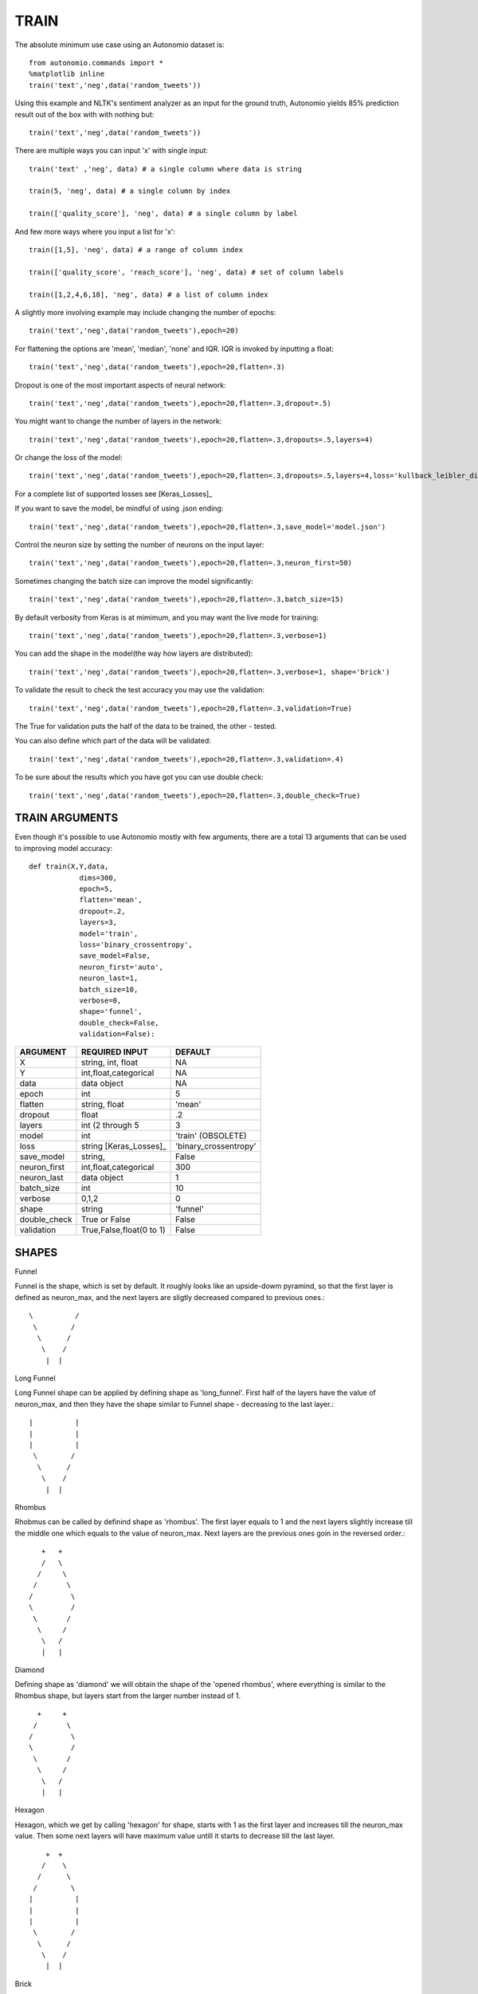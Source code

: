 -----
TRAIN
-----

The absolute minimum use case using an Autonomio dataset is:: 

    from autonomio.commands import *
    %matplotlib inline
    train('text','neg',data('random_tweets'))
    
Using this example and NLTK's sentiment analyzer as an input for the ground truth, Autonomio yields 85% prediction result out of the box with with nothing but:: 

    train('text','neg',data('random_tweets'))
    
There are multiple ways you can input 'x' with single input::

    train('text' ,'neg', data) # a single column where data is string

    train(5, 'neg', data) # a single column by index

    train(['quality_score'], 'neg', data) # a single column by label
    
And few more ways where you input a list for 'x'::

    train([1,5], 'neg', data) # a range of column index

    train(['quality_score', 'reach_score'], 'neg', data) # set of column labels

    train([1,2,4,6,18], 'neg', data) # a list of column index

A slightly more involving example may include changing the number of epochs::

    train('text','neg',data('random_tweets'),epoch=20)
    
For flattening the options are 'mean', 'median', 'none' and IQR. IQR is invoked by inputting a float::

    train('text','neg',data('random_tweets'),epoch=20,flatten=.3)
    
Dropout is one of the most important aspects of neural network::

    train('text','neg',data('random_tweets'),epoch=20,flatten=.3,dropout=.5)
    
You might want to change the number of layers in the network:: 

    train('text','neg',data('random_tweets'),epoch=20,flatten=.3,dropouts=.5,layers=4)

Or change the loss of the model:: 

    train('text','neg',data('random_tweets'),epoch=20,flatten=.3,dropouts=.5,layers=4,loss='kullback_leibler_divergence')

For a complete list of supported losses see [Keras_Losses]_ 

If you want to save the model, be mindful of using .json ending::

    train('text','neg',data('random_tweets'),epoch=20,flatten=.3,save_model='model.json')

Control the neuron size by setting the number of neurons on the input layer:: 

    train('text','neg',data('random_tweets'),epoch=20,flatten=.3,neuron_first=50)

Sometimes changing the batch size can improve the model significantly::

    train('text','neg',data('random_tweets'),epoch=20,flatten=.3,batch_size=15)

By default verbosity from Keras is at mimimum, and you may want the live mode for training:: 

    train('text','neg',data('random_tweets'),epoch=20,flatten=.3,verbose=1)

You can add the shape in the model(the way how layers are distributed)::

    train('text','neg',data('random_tweets'),epoch=20,flatten=.3,verbose=1, shape='brick')

To validate the result to check the test accuracy you may use the validation::

    train('text','neg',data('random_tweets'),epoch=20,flatten=.3,validation=True)

The True for validation puts the half of the data to be trained, the other - tested.

You can also define which part of the data will be validated::

    train('text','neg',data('random_tweets'),epoch=20,flatten=.3,validation=.4)

To be sure about the results which you have got you can use double check::

    train('text','neg',data('random_tweets'),epoch=20,flatten=.3,double_check=True)


TRAIN ARGUMENTS
---------------

Even though it's possible to use Autonomio mostly with few arguments, there are a total 13 arguments that can be used to improving model accuracy::

    def train(X,Y,data,
                dims=300,
                epoch=5,
                flatten='mean',
                dropout=.2,
                layers=3,
                model='train',
                loss='binary_crossentropy',
                save_model=False,
                neuron_first='auto',
                neuron_last=1,
                batch_size=10,
                verbose=0,
                shape='funnel',
                double_check=False,
                validation=False):

+-------------------+-------------------------+-------------------------+
|                   |                         |                         |
| ARGUMENT          | REQUIRED INPUT          | DEFAULT                 |
+===================+=========================+=========================+
| X                 | string, int, float      | NA                      |
+-------------------+-------------------------+-------------------------+
| Y                 | int,float,categorical   | NA                      |
+-------------------+-------------------------+-------------------------+
| data              | data object             | NA                      |
+-------------------+-------------------------+-------------------------+
| epoch             | int                     | 5                       |
+-------------------+-------------------------+-------------------------+
| flatten           | string, float           | 'mean'                  |
+-------------------+-------------------------+-------------------------+
| dropout           | float                   | .2                      |
+-------------------+-------------------------+-------------------------+
| layers            | int (2 through 5        | 3                       |
+-------------------+-------------------------+-------------------------+
| model             | int                     | 'train' (OBSOLETE)      |
+-------------------+-------------------------+-------------------------+
| loss              | string [Keras_Losses]_  | 'binary_crossentropy'   |
+-------------------+-------------------------+-------------------------+
| save_model        | string,                 | False                   |
+-------------------+-------------------------+-------------------------+
| neuron_first      | int,float,categorical   | 300                     |
+-------------------+-------------------------+-------------------------+
| neuron_last       | data object             | 1                       |
+-------------------+-------------------------+-------------------------+
| batch_size        | int                     | 10                      |
+-------------------+-------------------------+-------------------------+
| verbose           | 0,1,2                   | 0                       |
+-------------------+-------------------------+-------------------------+
| shape             | string                  | 'funnel'                |
+-------------------+-------------------------+-------------------------+
| double_check      | True or False           | False                   |
+-------------------+-------------------------+-------------------------+
| validation        | True,False,float(0 to 1)| False                   |
+-------------------+-------------------------+-------------------------+



SHAPES
------


Funnel


Funnel is the shape, which is set by default. It roughly looks like an upside-dowm pyramind, so that the first layer is defined as neuron_max, and the next layers are sligtly decreased compared to previous ones.::


  \          /
   \        /
    \      /
     \    /
      |  |



Long Funnel


Long Funnel shape can be applied by defining shape as 'long_funnel'. First half of the layers have the value of neuron_max, and then they have the shape similar to Funnel shape - decreasing to the last layer.::


 |          |
 |          |
 |          |
  \        /
   \      /
    \    /
     |  |


Rhombus


Rhobmus can be called by definind shape as 'rhombus'. The first layer equals to 1 and the next layers slightly increase till the middle one which equals to the value of neuron_max. Next layers are the previous ones goin in the reversed order.::

     +   +
     /   \
    /     \
   /       \
  /         \
  \         /
   \       /
    \     /
     \   /
     |   |


Diamond


Defining shape as 'diamond' we will obtain the shape of the 'opened rhombus', where everything is similar to the Rhombus shape, but layers start from the larger number instead of 1. ::

    +     + 
   /       \
  /         \
  \         /   
   \       /
    \     /
     \   /
     |   |


Hexagon


Hexagon, which we get by calling 'hexagon' for shape, starts with 1 as the first layer and increases till the neuron_max value. Then some next layers will have maximum value untill it starts to decrease till the last layer. ::

     +  +
    /    \
   /      \
  /        \
 |          |
 |          |
 |          |
  \        /
   \      /
    \    /
     |  |


Brick


All the layers have neuron_max value. Called by shape='brick'. ::


   |             |
   |             |
   |             |
   |             |
    ----     ----
        |   |


Triangle


This shape, which is called by defining shape as 'triangle' starts with 1 and increases till the last input layer, which is neuron_max. ::


         + +
        /   \
       /     \
      /       \
     /         \
    /           \  
    ----      ----
        |    |

Stairs


You can apply it defining shape as 'stairs'. If number of layers more than four, then each two layers will have the same value, then it decreases.If the number of layers is smaller than four, then the value decreases every single layer. ::

   +                      +
   |                      |
    ---                ---
       |             |
        ---       ---
           |     |
